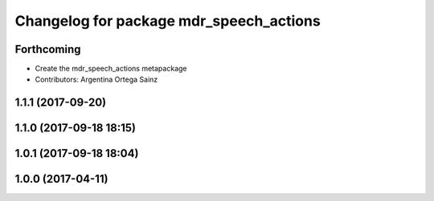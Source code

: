 ^^^^^^^^^^^^^^^^^^^^^^^^^^^^^^^^^^^^^^^^
Changelog for package mdr_speech_actions
^^^^^^^^^^^^^^^^^^^^^^^^^^^^^^^^^^^^^^^^

Forthcoming
-----------
* Create the mdr_speech_actions metapackage
* Contributors: Argentina Ortega Sainz

1.1.1 (2017-09-20)
------------------

1.1.0 (2017-09-18 18:15)
------------------------

1.0.1 (2017-09-18 18:04)
------------------------

1.0.0 (2017-04-11)
------------------

